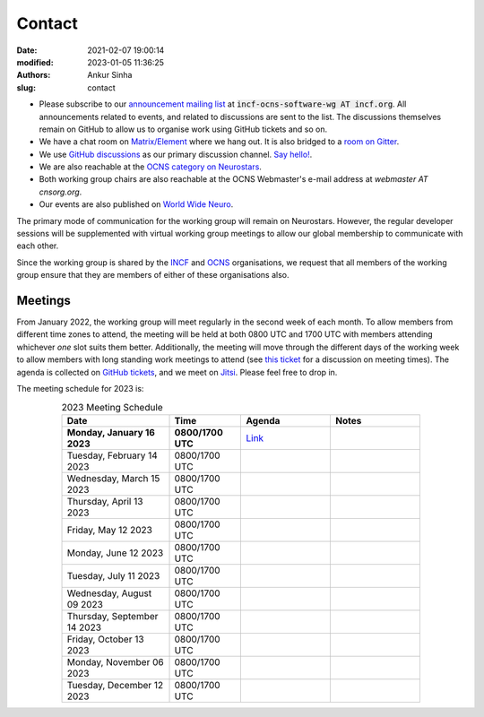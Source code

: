 Contact
#######
:date: 2021-02-07 19:00:14
:modified: 2023-01-05 11:36:25
:authors: Ankur Sinha
:slug: contact

- Please subscribe to our `announcement mailing list <https://lists.incf.org/cgi-bin/mailman/listinfo/incf-ocns-software-wg>`__ at :code:`incf-ocns-software-wg AT incf.org`. All announcements related to events, and related to discussions are sent to the list. The discussions themselves remain on GitHub to allow us to organise work using GitHub tickets and so on.
- We have a chat room on `Matrix/Element <https://matrix.to/#/#OCNS_SoftwareWG:gitter.im>`__ where we hang out. It is also bridged to a `room on Gitter <https://gitter.im/OCNS/SoftwareWG>`__.
- We use `GitHub discussions <https://github.com/OCNS/SoftwareWG/discussions>`__ as our primary discussion channel. `Say hello! <https://github.com/OCNS/SoftwareWG/discussions/12>`__.
- We are also reachable at the `OCNS category on Neurostars <https://neurostars.org/c/institutions/ocns/30>`__.
- Both working group chairs are also reachable at the OCNS Webmaster's e-mail address at `webmaster AT cnsorg.org`.
- Our events are also published on `World Wide Neuro <https://www.world-wide.org/Neuro/INCF-OCNS-Software-WG/>`__.

The primary mode of communication for the working group will remain on Neurostars.
However, the regular developer sessions will be supplemented with virtual working group meetings to allow our global membership to communicate with each other.

Since the working group is shared by the INCF_ and OCNS_ organisations, we request that all members of the working group ensure that they are members of either of these organisations also.

Meetings
--------

From January 2022, the working group will meet regularly in the second week of each month.
To allow members from different time zones to attend, the meeting will be held at both 0800 UTC and 1700 UTC with members attending whichever *one* slot suits them better.
Additionally, the meeting will move through the different days of the working week to allow members with long standing work meetings to attend (see `this ticket <https://github.com/OCNS/SoftwareWG/issues/66>`__ for a discussion on meeting times).
The agenda is collected on `GitHub tickets <https://github.com/OCNS/SoftwareWG/labels/C%3A%20Meeting>`__, and we meet on `Jitsi <https://meet.jit.si/moderated/27ddeaff25933944fea1937f182235d48de7c2dd59dc2f84f8eebb26a8fc07ab>`__.
Please feel free to drop in.

The meeting schedule for 2023 is:

.. csv-table:: 2023 Meeting Schedule
   :header: "Date", "Time", "Agenda", "Notes"
   :width: 80%
   :widths: 30, 20, 25, 25
   :align: center
   :class: table table-striped table-bordered

    "**Monday, January 16 2023**", "**0800/1700 UTC**", "`Link <https://github.com/OCNS/SoftwareWG/issues/120>`__", ""
    "Tuesday, February 14 2023", "0800/1700 UTC", "", ""
    "Wednesday, March 15 2023", "0800/1700 UTC", "", ""
    "Thursday, April 13 2023", "0800/1700 UTC", "", ""
    "Friday, May 12 2023", "0800/1700 UTC", "", ""
    "Monday, June 12 2023", "0800/1700 UTC", "", ""
    "Tuesday, July 11 2023", "0800/1700 UTC", "", ""
    "Wednesday, August 09 2023", "0800/1700 UTC", "", ""
    "Thursday, September 14 2023", "0800/1700 UTC", "", ""
    "Friday, October 13 2023", "0800/1700 UTC", "", ""
    "Monday, November 06 2023", "0800/1700 UTC", "", ""
    "Tuesday, December 12 2023", "0800/1700 UTC", "", ""

.. _INCF: https://incf.org
.. _OCNS: http://www.cnsorg.org
